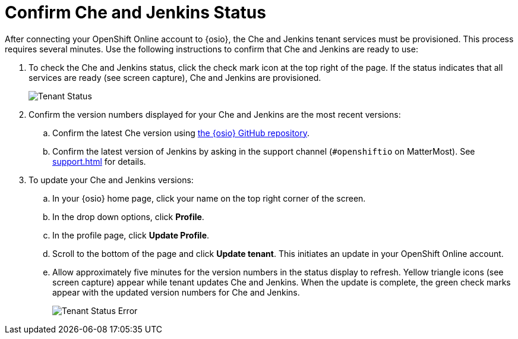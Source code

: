[#che_jenkins_status]
= Confirm Che and Jenkins Status

After connecting your OpenShift Online account to {osio}, the Che and Jenkins tenant services must be provisioned. This process requires several minutes. Use the following instructions to confirm that Che and Jenkins are ready to use:

. To check the Che and Jenkins status, click the check mark icon at the top right of the page. If the status indicates that all services are ready (see screen capture), Che and Jenkins are provisioned.
+
image::tenant_status.png[Tenant Status]
+
. Confirm the version numbers displayed for your Che and Jenkins are the most recent versions:
.. Confirm the latest Che version using https://github.com/fabric8-services/fabric8-tenant/blob/master/TEAM_VERSION[the {osio} GitHub repository].
.. Confirm the latest version of Jenkins by asking in the support channel (`#openshiftio` on MatterMost). See <<support.adoc#support>> for details.

. To update your Che and Jenkins versions:
.. In your {osio} home page, click your name on the top right corner of the screen.
.. In the drop down options, click *Profile*.
.. In the profile page, click *Update Profile*.
.. Scroll to the bottom of the page and click *Update tenant*. This initiates an update in your OpenShift Online account.
.. Allow approximately five minutes for the version numbers in the status display to refresh. Yellow triangle icons (see screen capture) appear while tenant updates Che and Jenkins. When the update is complete, the green check marks appear with the updated version numbers for Che and Jenkins.
+
image::tenant_status_error.png[Tenant Status Error]
